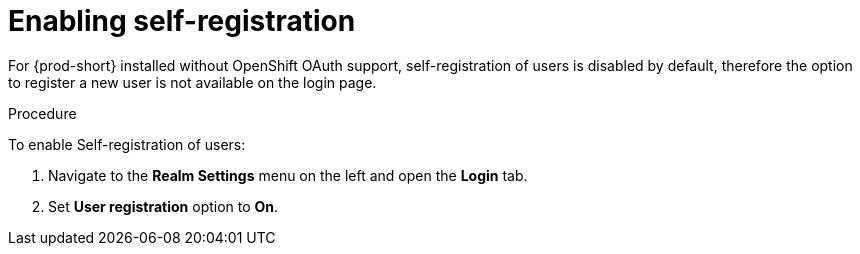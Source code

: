 // configuring-authorization

[id="enabling-self-registration_{context}"]
= Enabling self-registration

For {prod-short} installed without OpenShift OAuth support, self-registration of users is disabled by default, therefore the option to register a new user is not available on the login page. 

.Procedure

To enable Self-registration of users:

. Navigate to the *Realm Settings* menu on the left and open the *Login* tab. 

. Set *User registration* option to *On*.
